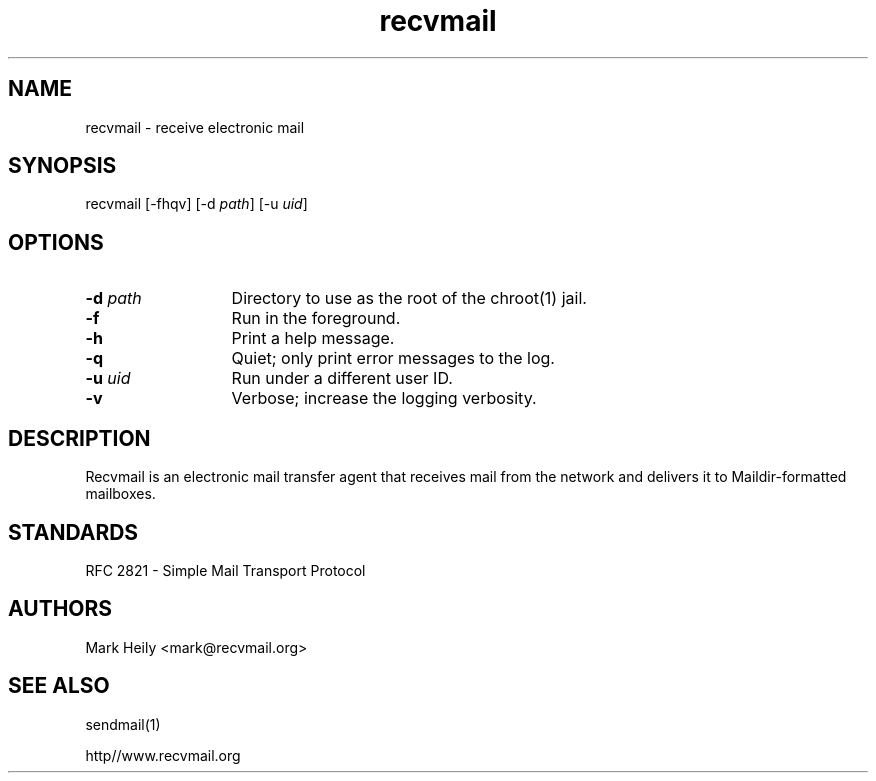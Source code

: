 .TH "recvmail" "8" "" "" "Electronic Mail"
.SH "NAME"
.LP 
recvmail \- receive electronic mail
.SH "SYNOPSIS"
.LP 
recvmail [\-fhqv] [\-d \fIpath\fP] [\-u \fIuid\fP] 
.SH "OPTIONS"
.TP 13
\fB\-d\fP \fIpath\fP
Directory to use as the root of the chroot(1) jail.
.TP 13
\fB\-f\fP
Run in the foreground.
.TP 13
\fB\-h\fP
Print a help message.
.TP 13
\fB\-q\fP
Quiet; only print error messages to the log.       
.TP 13
\fB\-u \fIuid\fP
Run under a different user ID.
.TP 13
\fB\-v\fR
Verbose; increase the logging verbosity.
.SH "DESCRIPTION"
.LP 
Recvmail is an electronic mail transfer agent that receives mail from the network and delivers it to Maildir-formatted mailboxes.  
.br
.SH "STANDARDS"
.LP
RFC 2821 - Simple Mail Transport Protocol
.\".SH "BUGS"\"
.\".LP\"
.\".B recvmail\"
.\"does not have any major known bugs at this time.\"
.SH "AUTHORS"
.LP 
Mark Heily \<mark\@recvmail.org\>
.SH "SEE ALSO"
.LP 
sendmail(1)
.P
http\://www.recvmail.org

